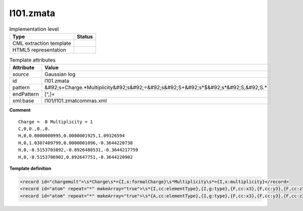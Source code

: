 .. _l101.zmata-d3e12412:

l101.zmata
==========

.. table:: Implementation level

   +----------------------------------------------------------------------------------------------------------------------------+----------------------------------------------------------------------------------------------------------------------------+
   | Type                                                                                                                       | Status                                                                                                                     |
   +============================================================================================================================+============================================================================================================================+
   | CML extraction template                                                                                                    | |image1|                                                                                                                   |
   +----------------------------------------------------------------------------------------------------------------------------+----------------------------------------------------------------------------------------------------------------------------+
   | HTML5 representation                                                                                                       | |image2|                                                                                                                   |
   +----------------------------------------------------------------------------------------------------------------------------+----------------------------------------------------------------------------------------------------------------------------+

.. table:: Template attributes

   +----------------------------------------------------------------------------------------------------------------------------+----------------------------------------------------------------------------------------------------------------------------+
   | Attribute                                                                                                                  | Value                                                                                                                      |
   +============================================================================================================================+============================================================================================================================+
   | *source*                                                                                                                   | Gaussian log                                                                                                               |
   +----------------------------------------------------------------------------------------------------------------------------+----------------------------------------------------------------------------------------------------------------------------+
   | id                                                                                                                         | l101.zmata                                                                                                                 |
   +----------------------------------------------------------------------------------------------------------------------------+----------------------------------------------------------------------------------------------------------------------------+
   | pattern                                                                                                                    | &#92;s+Charge.*Multiplicity&#92;s&#92;=&#92;s&#92;S+&#92;s*$&#92;s*&#92;S,&#92;S.\*                                        |
   +----------------------------------------------------------------------------------------------------------------------------+----------------------------------------------------------------------------------------------------------------------------+
   | endPattern                                                                                                                 | [^,]+                                                                                                                      |
   +----------------------------------------------------------------------------------------------------------------------------+----------------------------------------------------------------------------------------------------------------------------+
   | xml:base                                                                                                                   | l101/l101.zmatcommas.xml                                                                                                   |
   +----------------------------------------------------------------------------------------------------------------------------+----------------------------------------------------------------------------------------------------------------------------+

.. container:: formalpara-title

   **Comment**

::

    Charge =  0 Multiplicity = 1
    C,0,0.,0.,0.
    H,0,0.0000000995,0.0000001925,1.09326594
    H,0,1.0307409799,0.0000001096,-0.3644220738
    H,0,-0.5153703892,-0.8926480531,-0.3644217759
    H,0,-0.5153706902,0.892647751,-0.3644220902
     

.. container:: formalpara-title

   **Template definition**

.. code:: xml

   <record id="chargemult">\s*Charge\s*={I,x:formalCharge}\s*Multiplicity\s*={I,x:multiplicity}</record>
   <record id="atom" repeat="*" makeArray="true">\s*{I,cc:elementType},{I,g:type},{F,cc:x3},{F,cc:y3},{F,cc:z3}</record>
   <record id="atom" repeat="*" makeArray="true">\s*{A,cc:elementType},{I,g:type},{F,cc:x3},{F,cc:y3},{F,cc:z3}</record>

.. |image1| image:: ../../imgs/Total.png
.. |image2| image:: ../../imgs/Partial.png
